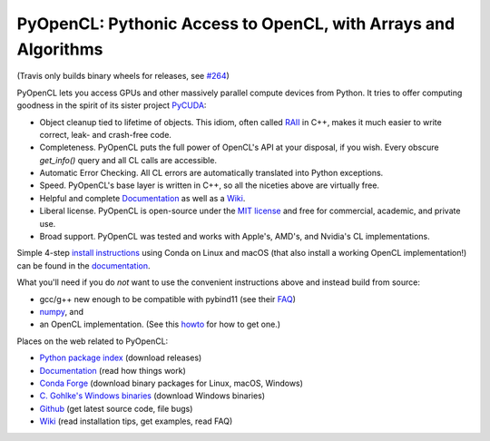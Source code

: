 PyOpenCL: Pythonic Access to OpenCL, with Arrays and Algorithms
---------------------------------------------------------------

.. image:: https://gitlab.tiker.net/inducer/pyopencl/badges/master/pipeline.svg
   :target: https://gitlab.tiker.net/inducer/pyopencl/commits/master
.. image:: https://badge.fury.io/py/pyopencl.png
   :target: http://pypi.python.org/pypi/pyopencl
.. image:: https://travis-ci.org/inducer/pyopencl.svg?branch=master
   :target: https://travis-ci.org/inducer/pyopencl
(Travis only builds binary wheels for releases, see `#264 <https://github.com/inducer/pyopencl/pull/264>`_)

PyOpenCL lets you access GPUs and other massively parallel compute
devices from Python. It tries to offer computing goodness in the
spirit of its sister project `PyCUDA <http://mathema.tician.de/software/pycuda>`_:

* Object cleanup tied to lifetime of objects. This idiom, often
  called
  `RAII <http://en.wikipedia.org/wiki/Resource_Acquisition_Is_Initialization>`_
  in C++, makes it much easier to write correct, leak- and
  crash-free code.

* Completeness. PyOpenCL puts the full power of OpenCL's API at
  your disposal, if you wish.  Every obscure `get_info()` query and 
  all CL calls are accessible.

* Automatic Error Checking. All CL errors are automatically
  translated into Python exceptions.

* Speed. PyOpenCL's base layer is written in C++, so all the niceties
  above are virtually free.

* Helpful and complete `Documentation <http://documen.tician.de/pyopencl>`_
  as well as a `Wiki <http://wiki.tiker.net/PyOpenCL>`_.

* Liberal license. PyOpenCL is open-source under the 
  `MIT license <http://en.wikipedia.org/wiki/MIT_License>`_
  and free for commercial, academic, and private use.

* Broad support. PyOpenCL was tested and works with Apple's, AMD's, and Nvidia's 
  CL implementations.

Simple 4-step `install instructions <https://documen.tician.de/pyopencl/misc.html#installation>`_
using Conda on Linux and macOS (that also install a working OpenCL implementation!)
can be found in the `documentation <https://documen.tician.de/pyopencl/>`_.

What you'll need if you do *not* want to use the convenient instructions above and
instead build from source:

*   gcc/g++ new enough to be compatible with pybind11
    (see their `FAQ <https://pybind11.readthedocs.io/en/stable/faq.html>`_)
*   `numpy <http://numpy.org>`_, and
*   an OpenCL implementation. (See this `howto <http://wiki.tiker.net/OpenCLHowTo>`_ for how to get one.)

Places on the web related to PyOpenCL:

* `Python package index <http://pypi.python.org/pypi/pyopencl>`_ (download releases)

* `Documentation <http://documen.tician.de/pyopencl>`_ (read how things work)
* `Conda Forge <https://anaconda.org/conda-forge/pyopencl>`_ (download binary packages for Linux, macOS, Windows)
* `C. Gohlke's Windows binaries <http://www.lfd.uci.edu/~gohlke/pythonlibs/#pyopencl>`_ (download Windows binaries)
* `Github <http://github.com/inducer/pyopencl>`_ (get latest source code, file bugs)
* `Wiki <http://wiki.tiker.net/PyOpenCL>`_ (read installation tips, get examples, read FAQ)

